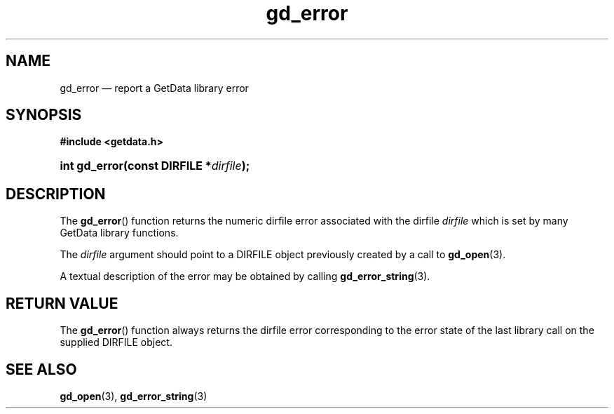 .\" gd_error.3.  The gd_error man page.
.\"
.\" Copyright (C) 2008, 2010 D. V. Wiebe
.\"
.\""""""""""""""""""""""""""""""""""""""""""""""""""""""""""""""""""""""""
.\"
.\" This file is part of the GetData project.
.\"
.\" Permission is granted to copy, distribute and/or modify this document
.\" under the terms of the GNU Free Documentation License, Version 1.2 or
.\" any later version published by the Free Software Foundation; with no
.\" Invariant Sections, with no Front-Cover Texts, and with no Back-Cover
.\" Texts.  A copy of the license is included in the `COPYING.DOC' file
.\" as part of this distribution.
.\"
.TH gd_error 3 "25 May 2010" "Version 0.7.0" "GETDATA"
.SH NAME
gd_error \(em report a GetData library error
.SH SYNOPSIS
.B #include <getdata.h>
.HP
.nh
.ad l
.BI "int gd_error(const DIRFILE *" dirfile );
.hy
.ad n
.SH DESCRIPTION
The
.BR gd_error ()
function returns the numeric dirfile error associated with the dirfile
.I dirfile
which is set by many GetData library functions.

The 
.I dirfile
argument should point to a DIRFILE object previously created by a call to
.BR gd_open (3).

A textual description of the error may be obtained by calling
.BR gd_error_string (3).

.SH RETURN VALUE
The
.BR gd_error ()
function always returns the dirfile error corresponding to the error state of
the last library call on the supplied DIRFILE object.
.SH SEE ALSO
.BR gd_open (3),
.BR gd_error_string (3)
